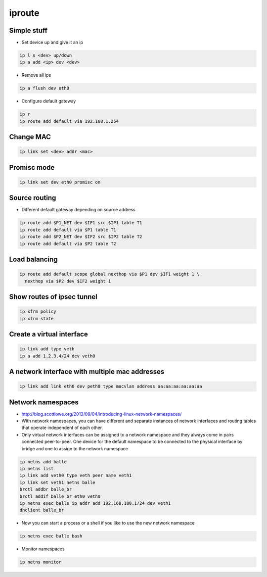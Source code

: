 #######
iproute
#######

Simple stuff
============

* Set device up and give it an ip

.. code-block:: bash

  ip l s <dev> up/down
  ip a add <ip> dev <dev>

* Remove all ips

.. code-block:: bash

  ip a flush dev eth0


* Configure default gateway

.. code-block:: bash

  ip r
  ip route add default via 192.168.1.254


Change MAC
==========

.. code-block:: bash

  ip link set <dev> addr <mac>


Promisc mode
===========

.. code-block:: bash

  ip link set dev eth0 promisc on


Source routing
==============

* Different default gateway depending on source address

.. code-block:: bash

  ip route add $P1_NET dev $IF1 src $IP1 table T1
  ip route add default via $P1 table T1
  ip route add $P2_NET dev $IF2 src $IP2 table T2
  ip route add default via $P2 table T2


Load balancing
==============

.. code-block:: bash

  ip route add default scope global nexthop via $P1 dev $IF1 weight 1 \
    nexthop via $P2 dev $IF2 weight 1


Show routes of ipsec tunnel
===========================

.. code-block:: bash

  ip xfrm policy
  ip xfrm state


Create a virtual interface
==========================

.. code-block:: bash

  ip link add type veth
  ip a add 1.2.3.4/24 dev veth0


A network interface with multiple mac addresses
================================================

.. code-block:: bash

  ip link add link eth0 dev peth0 type macvlan address aa:aa:aa:aa:aa:aa


Network namespaces
==================

* http://blog.scottlowe.org/2013/09/04/introducing-linux-network-namespaces/
* With network namespaces, you can have different and separate instances of network interfaces and routing tables that operate independent of each other.
* Only virtual network interfaces can be assigned to a network namespace and they always come in pairs connected peer-to-peer. One device for the default namespace to be connected to the physical interface by bridge and one to assign to the network namespace

.. code-block:: bash

  ip netns add balle
  ip netns list
  ip link add veth0 type veth peer name veth1
  ip link set veth1 netns balle
  brctl addbr balle_br
  brctl addif balle_br eth0 veth0
  ip netns exec balle ip addr add 192.168.100.1/24 dev veth1
  dhclient balle_br

* Now you can start a process or a shell if you like to use the new network namespace

.. code-block:: bash

  ip netns exec balle bash

* Monitor namespaces

.. code-block:: bash

  ip netns monitor
